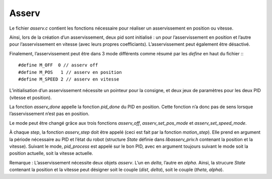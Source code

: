 Asserv
======

Le fichier `asserv.c` contient les fonctions nécessaire pour réaliser un
asservissement en position ou vitesse.

Ainsi, lors de la création d’un asservissement, deux pid sont initialisé :
un pour l’asservissement en position et l’autre pour l’asservissement en vitesse
(avec leurs propres coefficiants).
L’asservissement peut également être désactivé.

Finalement, l’asservissement peut être dans 3 mode différents comme résumé par
les `define` en haut du fichier :::

    #define M_OFF  0 // asserv off
    #define M_POS   1 // asserv en position
    #define M_SPEED 2 // asserv en vitesse

L’initialisation d’un asservissement nécessite un pointeur pour la consigne, et
deux jeux de paramètres pour les deux PID (vitesse et position).

La fonction `asserv_done` appelle la fonction `pid_done` du PID en position.
Cette fonction n’a donc pas de sens lorsque l’asservissement n’est pas en
position.

Le mode peut être changé grâce aux trois fonctions `asserv_off`,
`asserv_set_pos_mode` et `asserv_set_speed_mode`.

À chaque `step`, la fonction `asserv_step` doit être appelé (ceci est fait par
la fonction `motion_step`). Elle prend en
argument la période nécessaire au PID et l’état du robot (structure `State`
définie dans `libasserv_priv.h` contenant la position et la vitesse).
Suivant le mode, `pid_process` est appelé sur le bon PID, avec en argument
toujours suivant le mode soit la position actuelle, soit la vitesse actuelle.

Remarque : L’asservissement nécessite deux objets `asserv`.
L’un en `delta`, l’autre en `alpha`. Ainsi, la strucure `State` contenant la
position et la vitesse peut désigner soit le couple (`dist`, `delta`), soit le
couple (`theta`, `alpha`).
